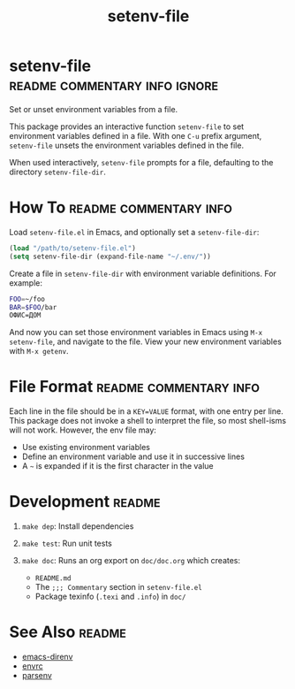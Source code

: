 #+TITLE: setenv-file
#+OPTIONS: toc:nil

* setenv-file                                 :readme:commentary:info:ignore:

Set or unset environment variables from a file.

This package provides an interactive function =setenv-file= to set environment
variables defined in a file. With one =C-u= prefix argument, =setenv-file=
unsets the environment variables defined in the file.

When used interactively, =setenv-file= prompts for a file, defaulting to the
directory =setenv-file-dir=.

* How To                                             :readme:commentary:info:

Load =setenv-file.el= in Emacs, and optionally set a =setenv-file-dir=:

#+begin_src emacs-lisp
  (load "/path/to/setenv-file.el")
  (setq setenv-file-dir (expand-file-name "~/.env/"))
#+end_src

Create a file in =setenv-file-dir= with environment variable definitions. For
example:

#+begin_src sh
  FOO=~/foo
  BAR=$FOO/bar
  ОФИС=ДОМ
#+end_src

And now you can set those environment variables in Emacs using =M-x
setenv-file=, and navigate to the file. View your new environment variables with
=M-x getenv=.

* File Format                                        :readme:commentary:info:

Each line in the file should be in a =KEY=VALUE= format, with one entry per
line. This package does not invoke a shell to interpret the file, so most
shell-isms will not work. However, the env file may:

  - Use existing environment variables
  - Define an environment variable and use it in successive lines
  - A =~= is expanded if it is the first character in the value

* Development                                                        :readme:

1. =make dep=: Install dependencies
2. =make test=: Run unit tests
3. =make doc=: Runs an org export on =doc/doc.org= which creates:

  * =README.md=
  * The =;;; Commentary= section in =setenv-file.el=
  * Package texinfo (=.texi= and =.info=) in =doc/=

* See Also                                                           :readme:

  - [[https://github.com/wbolster/emacs-direnv][emacs-direnv]]
  - [[https://github.com/purcell/envrc][envrc]]
  - [[https://github.com/articuluxe/parsenv][parsenv]]

* Notes                                                            :noexport:

  - Test to ensure multibyte strings are normalized
  - Test value surrounded quotes
  - Test value with special chars like quotes and commas
  - Check with melpazoid (https://github.com/riscy/melpazoid)
  - Set up a [[https://github.com/marketplace/actions/emacs-lisp-check][GitHub Action]]
  - Add package-lint to tests
